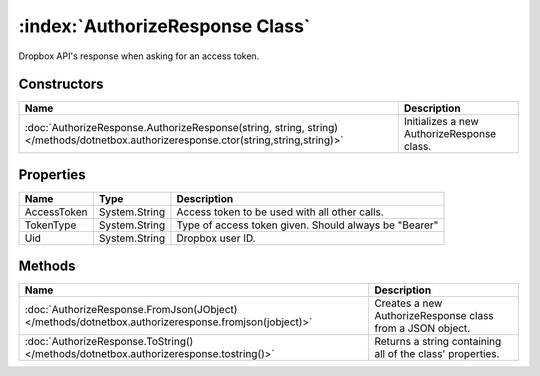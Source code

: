 :index:`AuthorizeResponse Class`
================================

Dropbox API's response when asking for an access token.

Constructors
------------

==================================================================================================================================== ==========================================
Name                                                                                                                                 Description                                
==================================================================================================================================== ==========================================
:doc:`AuthorizeResponse.AuthorizeResponse(string, string, string) </methods/dotnetbox.authorizeresponse.ctor(string,string,string)>` Initializes a new AuthorizeResponse class. 
==================================================================================================================================== ==========================================

Properties
----------

=========== ============= =====================================================
Name        Type          Description                                           
=========== ============= =====================================================
AccessToken System.String Access token to be used with all other calls.         
TokenType   System.String Type of access token given. Should always be "Bearer" 
Uid         System.String Dropbox user ID.                                      
=========== ============= =====================================================

Methods
-------

=================================================================================================== =========================================================
Name                                                                                                Description                                               
=================================================================================================== =========================================================
:doc:`AuthorizeResponse.FromJson(JObject) </methods/dotnetbox.authorizeresponse.fromjson(jobject)>` Creates a new AuthorizeResponse class from a JSON object. 
:doc:`AuthorizeResponse.ToString() </methods/dotnetbox.authorizeresponse.tostring()>`               Returns a string containing all of the class' properties. 
=================================================================================================== =========================================================

